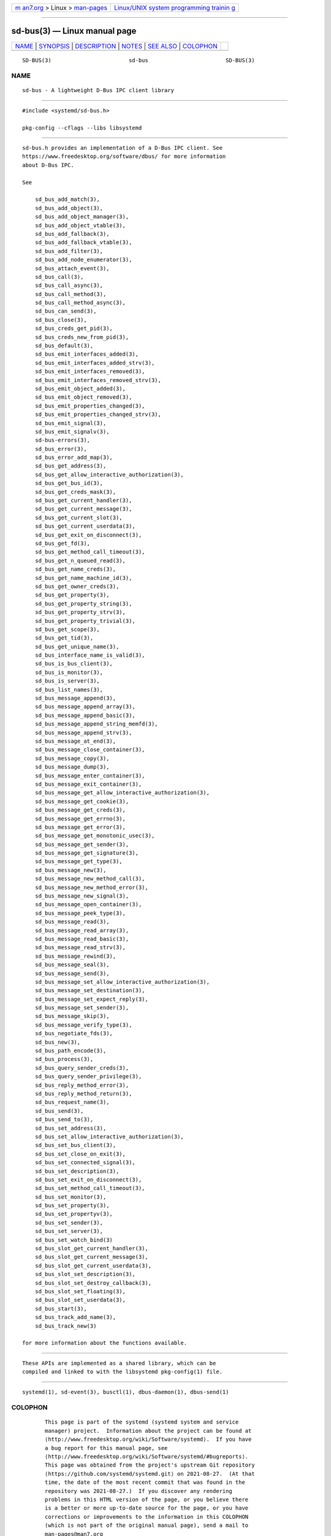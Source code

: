 .. container:: page-top

.. container:: nav-bar

   +----------------------------------+----------------------------------+
   | `m                               | `Linux/UNIX system programming   |
   | an7.org <../../../index.html>`__ | trainin                          |
   | > Linux >                        | g <http://man7.org/training/>`__ |
   | `man-pages <../index.html>`__    |                                  |
   +----------------------------------+----------------------------------+

--------------

sd-bus(3) — Linux manual page
=============================

+-----------------------------------+-----------------------------------+
| `NAME <#NAME>`__ \|               |                                   |
| `SYNOPSIS <#SYNOPSIS>`__ \|       |                                   |
| `DESCRIPTION <#DESCRIPTION>`__ \| |                                   |
| `NOTES <#NOTES>`__ \|             |                                   |
| `SEE ALSO <#SEE_ALSO>`__ \|       |                                   |
| `COLOPHON <#COLOPHON>`__          |                                   |
+-----------------------------------+-----------------------------------+
| .. container:: man-search-box     |                                   |
+-----------------------------------+-----------------------------------+

::

   SD-BUS(3)                        sd-bus                        SD-BUS(3)

NAME
-------------------------------------------------

::

          sd-bus - A lightweight D-Bus IPC client library


---------------------------------------------------------

::

          #include <systemd/sd-bus.h>

          pkg-config --cflags --libs libsystemd


---------------------------------------------------------------

::

          sd-bus.h provides an implementation of a D-Bus IPC client. See
          https://www.freedesktop.org/software/dbus/ for more information
          about D-Bus IPC.

          See

              sd_bus_add_match(3),
              sd_bus_add_object(3),
              sd_bus_add_object_manager(3),
              sd_bus_add_object_vtable(3),
              sd_bus_add_fallback(3),
              sd_bus_add_fallback_vtable(3),
              sd_bus_add_filter(3),
              sd_bus_add_node_enumerator(3),
              sd_bus_attach_event(3),
              sd_bus_call(3),
              sd_bus_call_async(3),
              sd_bus_call_method(3),
              sd_bus_call_method_async(3),
              sd_bus_can_send(3),
              sd_bus_close(3),
              sd_bus_creds_get_pid(3),
              sd_bus_creds_new_from_pid(3),
              sd_bus_default(3),
              sd_bus_emit_interfaces_added(3),
              sd_bus_emit_interfaces_added_strv(3),
              sd_bus_emit_interfaces_removed(3),
              sd_bus_emit_interfaces_removed_strv(3),
              sd_bus_emit_object_added(3),
              sd_bus_emit_object_removed(3),
              sd_bus_emit_properties_changed(3),
              sd_bus_emit_properties_changed_strv(3),
              sd_bus_emit_signal(3),
              sd_bus_emit_signalv(3),
              sd-bus-errors(3),
              sd_bus_error(3),
              sd_bus_error_add_map(3),
              sd_bus_get_address(3),
              sd_bus_get_allow_interactive_authorization(3),
              sd_bus_get_bus_id(3),
              sd_bus_get_creds_mask(3),
              sd_bus_get_current_handler(3),
              sd_bus_get_current_message(3),
              sd_bus_get_current_slot(3),
              sd_bus_get_current_userdata(3),
              sd_bus_get_exit_on_disconnect(3),
              sd_bus_get_fd(3),
              sd_bus_get_method_call_timeout(3),
              sd_bus_get_n_queued_read(3),
              sd_bus_get_name_creds(3),
              sd_bus_get_name_machine_id(3),
              sd_bus_get_owner_creds(3),
              sd_bus_get_property(3),
              sd_bus_get_property_string(3),
              sd_bus_get_property_strv(3),
              sd_bus_get_property_trivial(3),
              sd_bus_get_scope(3),
              sd_bus_get_tid(3),
              sd_bus_get_unique_name(3),
              sd_bus_interface_name_is_valid(3),
              sd_bus_is_bus_client(3),
              sd_bus_is_monitor(3),
              sd_bus_is_server(3),
              sd_bus_list_names(3),
              sd_bus_message_append(3),
              sd_bus_message_append_array(3),
              sd_bus_message_append_basic(3),
              sd_bus_message_append_string_memfd(3),
              sd_bus_message_append_strv(3),
              sd_bus_message_at_end(3),
              sd_bus_message_close_container(3),
              sd_bus_message_copy(3),
              sd_bus_message_dump(3),
              sd_bus_message_enter_container(3),
              sd_bus_message_exit_container(3),
              sd_bus_message_get_allow_interactive_authorization(3),
              sd_bus_message_get_cookie(3),
              sd_bus_message_get_creds(3),
              sd_bus_message_get_errno(3),
              sd_bus_message_get_error(3),
              sd_bus_message_get_monotonic_usec(3),
              sd_bus_message_get_sender(3),
              sd_bus_message_get_signature(3),
              sd_bus_message_get_type(3),
              sd_bus_message_new(3),
              sd_bus_message_new_method_call(3),
              sd_bus_message_new_method_error(3),
              sd_bus_message_new_signal(3),
              sd_bus_message_open_container(3),
              sd_bus_message_peek_type(3),
              sd_bus_message_read(3),
              sd_bus_message_read_array(3),
              sd_bus_message_read_basic(3),
              sd_bus_message_read_strv(3),
              sd_bus_message_rewind(3),
              sd_bus_message_seal(3),
              sd_bus_message_send(3),
              sd_bus_message_set_allow_interactive_authorization(3),
              sd_bus_message_set_destination(3),
              sd_bus_message_set_expect_reply(3),
              sd_bus_message_set_sender(3),
              sd_bus_message_skip(3),
              sd_bus_message_verify_type(3),
              sd_bus_negotiate_fds(3),
              sd_bus_new(3),
              sd_bus_path_encode(3),
              sd_bus_process(3),
              sd_bus_query_sender_creds(3),
              sd_bus_query_sender_privilege(3),
              sd_bus_reply_method_error(3),
              sd_bus_reply_method_return(3),
              sd_bus_request_name(3),
              sd_bus_send(3),
              sd_bus_send_to(3),
              sd_bus_set_address(3),
              sd_bus_set_allow_interactive_authorization(3),
              sd_bus_set_bus_client(3),
              sd_bus_set_close_on_exit(3),
              sd_bus_set_connected_signal(3),
              sd_bus_set_description(3),
              sd_bus_set_exit_on_disconnect(3),
              sd_bus_set_method_call_timeout(3),
              sd_bus_set_monitor(3),
              sd_bus_set_property(3),
              sd_bus_set_propertyv(3),
              sd_bus_set_sender(3),
              sd_bus_set_server(3),
              sd_bus_set_watch_bind(3)
              sd_bus_slot_get_current_handler(3),
              sd_bus_slot_get_current_message(3),
              sd_bus_slot_get_current_userdata(3),
              sd_bus_slot_set_description(3),
              sd_bus_slot_set_destroy_callback(3),
              sd_bus_slot_set_floating(3),
              sd_bus_slot_set_userdata(3),
              sd_bus_start(3),
              sd_bus_track_add_name(3),
              sd_bus_track_new(3)

          for more information about the functions available.


---------------------------------------------------

::

          These APIs are implemented as a shared library, which can be
          compiled and linked to with the libsystemd pkg-config(1) file.


---------------------------------------------------------

::

          systemd(1), sd-event(3), busctl(1), dbus-daemon(1), dbus-send(1)

COLOPHON
---------------------------------------------------------

::

          This page is part of the systemd (systemd system and service
          manager) project.  Information about the project can be found at
          ⟨http://www.freedesktop.org/wiki/Software/systemd⟩.  If you have
          a bug report for this manual page, see
          ⟨http://www.freedesktop.org/wiki/Software/systemd/#bugreports⟩.
          This page was obtained from the project's upstream Git repository
          ⟨https://github.com/systemd/systemd.git⟩ on 2021-08-27.  (At that
          time, the date of the most recent commit that was found in the
          repository was 2021-08-27.)  If you discover any rendering
          problems in this HTML version of the page, or you believe there
          is a better or more up-to-date source for the page, or you have
          corrections or improvements to the information in this COLOPHON
          (which is not part of the original manual page), send a mail to
          man-pages@man7.org

   systemd 249                                                    SD-BUS(3)

--------------

Pages that refer to this page: `busctl(1) <../man1/busctl.1.html>`__, 
`sd_bus_add_match(3) <../man3/sd_bus_add_match.3.html>`__, 
`sd_bus_add_node_enumerator(3) <../man3/sd_bus_add_node_enumerator.3.html>`__, 
`sd_bus_add_object(3) <../man3/sd_bus_add_object.3.html>`__, 
`sd_bus_add_object_manager(3) <../man3/sd_bus_add_object_manager.3.html>`__, 
`sd_bus_attach_event(3) <../man3/sd_bus_attach_event.3.html>`__, 
`sd_bus_call(3) <../man3/sd_bus_call.3.html>`__, 
`sd_bus_call_method(3) <../man3/sd_bus_call_method.3.html>`__, 
`sd_bus_can_send(3) <../man3/sd_bus_can_send.3.html>`__, 
`sd_bus_close(3) <../man3/sd_bus_close.3.html>`__, 
`sd_bus_creds_get_pid(3) <../man3/sd_bus_creds_get_pid.3.html>`__, 
`sd_bus_creds_new_from_pid(3) <../man3/sd_bus_creds_new_from_pid.3.html>`__, 
`sd_bus_default(3) <../man3/sd_bus_default.3.html>`__, 
`sd_bus_emit_signal(3) <../man3/sd_bus_emit_signal.3.html>`__, 
`sd_bus_enqueue_for_read(3) <../man3/sd_bus_enqueue_for_read.3.html>`__, 
`sd_bus_error(3) <../man3/sd_bus_error.3.html>`__, 
`sd_bus_error_add_map(3) <../man3/sd_bus_error_add_map.3.html>`__, 
`sd-bus-errors(3) <../man3/sd-bus-errors.3.html>`__, 
`sd_bus_get_current_handler(3) <../man3/sd_bus_get_current_handler.3.html>`__, 
`sd_bus_get_fd(3) <../man3/sd_bus_get_fd.3.html>`__, 
`sd_bus_get_name_creds(3) <../man3/sd_bus_get_name_creds.3.html>`__, 
`sd_bus_get_name_machine_id(3) <../man3/sd_bus_get_name_machine_id.3.html>`__, 
`sd_bus_get_n_queued_read(3) <../man3/sd_bus_get_n_queued_read.3.html>`__, 
`sd_bus_interface_name_is_valid(3) <../man3/sd_bus_interface_name_is_valid.3.html>`__, 
`sd_bus_is_open(3) <../man3/sd_bus_is_open.3.html>`__, 
`sd_bus_list_names(3) <../man3/sd_bus_list_names.3.html>`__, 
`sd_bus_message_append(3) <../man3/sd_bus_message_append.3.html>`__, 
`sd_bus_message_append_array(3) <../man3/sd_bus_message_append_array.3.html>`__, 
`sd_bus_message_append_basic(3) <../man3/sd_bus_message_append_basic.3.html>`__, 
`sd_bus_message_append_string_memfd(3) <../man3/sd_bus_message_append_string_memfd.3.html>`__, 
`sd_bus_message_append_strv(3) <../man3/sd_bus_message_append_strv.3.html>`__, 
`sd_bus_message_at_end(3) <../man3/sd_bus_message_at_end.3.html>`__, 
`sd_bus_message_copy(3) <../man3/sd_bus_message_copy.3.html>`__, 
`sd_bus_message_dump(3) <../man3/sd_bus_message_dump.3.html>`__, 
`sd_bus_message_get_cookie(3) <../man3/sd_bus_message_get_cookie.3.html>`__, 
`sd_bus_message_get_monotonic_usec(3) <../man3/sd_bus_message_get_monotonic_usec.3.html>`__, 
`sd_bus_message_get_signature(3) <../man3/sd_bus_message_get_signature.3.html>`__, 
`sd_bus_message_get_type(3) <../man3/sd_bus_message_get_type.3.html>`__, 
`sd_bus_message_new(3) <../man3/sd_bus_message_new.3.html>`__, 
`sd_bus_message_new_method_call(3) <../man3/sd_bus_message_new_method_call.3.html>`__, 
`sd_bus_message_new_method_error(3) <../man3/sd_bus_message_new_method_error.3.html>`__, 
`sd_bus_message_new_signal(3) <../man3/sd_bus_message_new_signal.3.html>`__, 
`sd_bus_message_open_container(3) <../man3/sd_bus_message_open_container.3.html>`__, 
`sd_bus_message_read(3) <../man3/sd_bus_message_read.3.html>`__, 
`sd_bus_message_read_array(3) <../man3/sd_bus_message_read_array.3.html>`__, 
`sd_bus_message_read_basic(3) <../man3/sd_bus_message_read_basic.3.html>`__, 
`sd_bus_message_read_strv(3) <../man3/sd_bus_message_read_strv.3.html>`__, 
`sd_bus_message_rewind(3) <../man3/sd_bus_message_rewind.3.html>`__, 
`sd_bus_message_seal(3) <../man3/sd_bus_message_seal.3.html>`__, 
`sd_bus_message_sensitive(3) <../man3/sd_bus_message_sensitive.3.html>`__, 
`sd_bus_message_set_destination(3) <../man3/sd_bus_message_set_destination.3.html>`__, 
`sd_bus_message_set_expect_reply(3) <../man3/sd_bus_message_set_expect_reply.3.html>`__, 
`sd_bus_message_skip(3) <../man3/sd_bus_message_skip.3.html>`__, 
`sd_bus_message_verify_type(3) <../man3/sd_bus_message_verify_type.3.html>`__, 
`sd_bus_negotiate_fds(3) <../man3/sd_bus_negotiate_fds.3.html>`__, 
`sd_bus_new(3) <../man3/sd_bus_new.3.html>`__, 
`sd_bus_path_encode(3) <../man3/sd_bus_path_encode.3.html>`__, 
`sd_bus_process(3) <../man3/sd_bus_process.3.html>`__, 
`sd_bus_query_sender_creds(3) <../man3/sd_bus_query_sender_creds.3.html>`__, 
`sd_bus_reply_method_error(3) <../man3/sd_bus_reply_method_error.3.html>`__, 
`sd_bus_reply_method_return(3) <../man3/sd_bus_reply_method_return.3.html>`__, 
`sd_bus_request_name(3) <../man3/sd_bus_request_name.3.html>`__, 
`sd_bus_send(3) <../man3/sd_bus_send.3.html>`__, 
`sd_bus_set_address(3) <../man3/sd_bus_set_address.3.html>`__, 
`sd_bus_set_close_on_exit(3) <../man3/sd_bus_set_close_on_exit.3.html>`__, 
`sd_bus_set_connected_signal(3) <../man3/sd_bus_set_connected_signal.3.html>`__, 
`sd_bus_set_description(3) <../man3/sd_bus_set_description.3.html>`__, 
`sd_bus_set_exit_on_disconnect(3) <../man3/sd_bus_set_exit_on_disconnect.3.html>`__, 
`sd_bus_set_fd(3) <../man3/sd_bus_set_fd.3.html>`__, 
`sd_bus_set_method_call_timeout(3) <../man3/sd_bus_set_method_call_timeout.3.html>`__, 
`sd_bus_set_property(3) <../man3/sd_bus_set_property.3.html>`__, 
`sd_bus_set_sender(3) <../man3/sd_bus_set_sender.3.html>`__, 
`sd_bus_set_server(3) <../man3/sd_bus_set_server.3.html>`__, 
`sd_bus_set_watch_bind(3) <../man3/sd_bus_set_watch_bind.3.html>`__, 
`sd_bus_slot_get_bus(3) <../man3/sd_bus_slot_get_bus.3.html>`__, 
`sd_bus_slot_ref(3) <../man3/sd_bus_slot_ref.3.html>`__, 
`sd_bus_slot_set_description(3) <../man3/sd_bus_slot_set_description.3.html>`__, 
`sd_bus_slot_set_destroy_callback(3) <../man3/sd_bus_slot_set_destroy_callback.3.html>`__, 
`sd_bus_slot_set_floating(3) <../man3/sd_bus_slot_set_floating.3.html>`__, 
`sd_bus_slot_set_userdata(3) <../man3/sd_bus_slot_set_userdata.3.html>`__, 
`sd_bus_start(3) <../man3/sd_bus_start.3.html>`__, 
`sd_bus_track_add_name(3) <../man3/sd_bus_track_add_name.3.html>`__, 
`sd_bus_track_new(3) <../man3/sd_bus_track_new.3.html>`__, 
`sd_bus_wait(3) <../man3/sd_bus_wait.3.html>`__, 
`systemd-machined.service(8) <../man8/systemd-machined.service.8.html>`__

--------------

--------------

.. container:: footer

   +-----------------------+-----------------------+-----------------------+
   | HTML rendering        |                       | |Cover of TLPI|       |
   | created 2021-08-27 by |                       |                       |
   | `Michael              |                       |                       |
   | Ker                   |                       |                       |
   | risk <https://man7.or |                       |                       |
   | g/mtk/index.html>`__, |                       |                       |
   | author of `The Linux  |                       |                       |
   | Programming           |                       |                       |
   | Interface <https:     |                       |                       |
   | //man7.org/tlpi/>`__, |                       |                       |
   | maintainer of the     |                       |                       |
   | `Linux man-pages      |                       |                       |
   | project <             |                       |                       |
   | https://www.kernel.or |                       |                       |
   | g/doc/man-pages/>`__. |                       |                       |
   |                       |                       |                       |
   | For details of        |                       |                       |
   | in-depth **Linux/UNIX |                       |                       |
   | system programming    |                       |                       |
   | training courses**    |                       |                       |
   | that I teach, look    |                       |                       |
   | `here <https://ma     |                       |                       |
   | n7.org/training/>`__. |                       |                       |
   |                       |                       |                       |
   | Hosting by `jambit    |                       |                       |
   | GmbH                  |                       |                       |
   | <https://www.jambit.c |                       |                       |
   | om/index_en.html>`__. |                       |                       |
   +-----------------------+-----------------------+-----------------------+

--------------

.. container:: statcounter

   |Web Analytics Made Easy - StatCounter|

.. |Cover of TLPI| image:: https://man7.org/tlpi/cover/TLPI-front-cover-vsmall.png
   :target: https://man7.org/tlpi/
.. |Web Analytics Made Easy - StatCounter| image:: https://c.statcounter.com/7422636/0/9b6714ff/1/
   :class: statcounter
   :target: https://statcounter.com/
